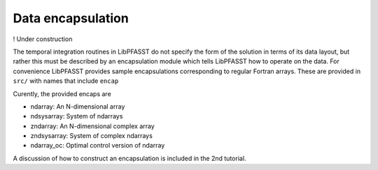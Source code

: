 Data encapsulation
==================

!  Under construction

The temporal integration routines in LibPFASST do not specify the form of the solution in terms of its data layout, but rather this must be described by an encapsulation module which tells LibPFASST how to operate on the data.  For convenience LibPFASST provides sample encapsulations corresponding to regular Fortran arrays. These are provided in
``src/`` with names that include ``encap``

Curently, the provided encaps are

* ndarray:  An N-dimensional array
* ndsysarray: System of ndarrays
* zndarray: An N-dimensional complex array
* zndsysarray: System of complex ndarrays
* ndarray_oc:  Optimal control version of ndarray

A discussion of how to construct an encapsulation is included in the 2nd tutorial.  
